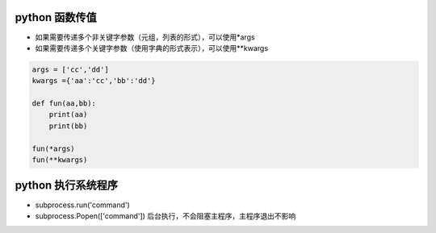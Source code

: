 python 函数传值
===================

- 如果需要传递多个非关键字参数（元组，列表的形式），可以使用*args
- 如果需要传递多个关键字参数（使用字典的形式表示），可以使用**kwargs

.. code::

    args = ['cc','dd']
    kwargs ={'aa':'cc','bb':'dd'}

    def fun(aa,bb):
        print(aa)
        print(bb)

    fun(*args)
    fun(**kwargs)


python 执行系统程序
=======================

- subprocess.run('command')
- subprocess.Popen(['command'])  后台执行，不会阻塞主程序，主程序退出不影响